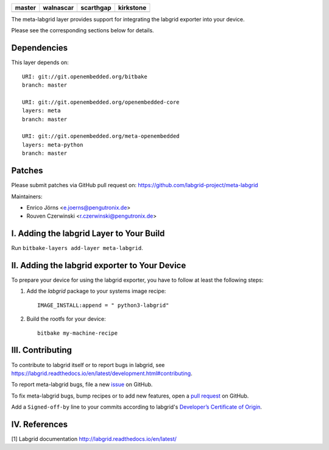 .. list-table::
   :header-rows: 1

   * - master
     - walnascar
     - scarthgap
     - kirkstone
   * - |gh_master|
     - |gh_walnascar|
     - |gh_scarthgap|
     - |gh_kirkstone|

|MIT| |Matrix|

The meta-labgrid layer provides support for integrating the labgrid exporter
into your device.

Please see the corresponding sections below for details.


Dependencies
============

This layer depends on::

  URI: git://git.openembedded.org/bitbake
  branch: master

  URI: git://git.openembedded.org/openembedded-core
  layers: meta
  branch: master

  URI: git://git.openembedded.org/meta-openembedded
  layers: meta-python
  branch: master


Patches
=======

Please submit patches via GitHub pull request on:
https://github.com/labgrid-project/meta-labgrid

Maintainers:

- Enrico Jörns <e.joerns@pengutronix.de>
- Rouven Czerwinski <r.czerwinski@pengutronix.de>


I. Adding the labgrid Layer to Your Build
=========================================

Run ``bitbake-layers add-layer meta-labgrid``.


II. Adding the labgrid exporter to Your Device
==============================================

To prepare your device for using the labgrid exporter,
you have to follow at least the following steps:

1. Add the `labgrid` package to your systems image recipe::

    IMAGE_INSTALL:append = " python3-labgrid"

2. Build the rootfs for your device::

    bitbake my-machine-recipe

III. Contributing
=================

To contribute to labgrid itself or to report bugs in labgrid, see
`<https://labgrid.readthedocs.io/en/latest/development.html#contributing>`_.

To report meta-labgrid bugs, file a new `issue
<https://github.com/labgrid-project/meta-labgrid/issues>`_ on GitHub.

To fix meta-labgrid bugs, bump recipes or to add new features, open a `pull
request <https://github.com/labgrid-project/meta-labgrid/pulls>`_ on
GitHub.

Add a ``Signed-off-by`` line to your commits according to labgrid's
`Developer’s Certificate of Origin
<https://labgrid.readthedocs.io/en/latest/development.html#developer-s-certificate-of-origin>`_.


IV. References
==============

[1] Labgrid documentation http://labgrid.readthedocs.io/en/latest/

.. |MIT| image:: https://img.shields.io/badge/license-MIT-blue.svg
   :target: https://raw.githubusercontent.com/labgrid-project/meta-labgrid/master/COPYING.MIT
.. |Matrix| image:: https://img.shields.io/matrix/labgrid:matrix.org?label=matrix%20chat
   :target: https://app.element.io/#/room/#labgrid:matrix.org
.. |gh_kirkstone| image:: https://github.com/labgrid-project/meta-labgrid/actions/workflows/build.yml/badge.svg?branch=kirkstone&event=workflow_dispatch
   :target: https://github.com/labgrid-project/meta-labgrid/actions?query=event%3Aworkflow_dispatch+branch%3Akirkstone++
.. |gh_scarthgap| image:: https://github.com/labgrid-project/meta-labgrid/actions/workflows/build.yml/badge.svg?branch=scarthgap&event=workflow_dispatch
   :target: https://github.com/labgrid-project/meta-labgrid/actions?query=event%3Aworkflow_dispatch+branch%3Ascarthgap++
.. |gh_walnascar| image:: https://github.com/labgrid-project/meta-labgrid/actions/workflows/build.yml/badge.svg?branch=walnascar&event=workflow_dispatch
   :target: https://github.com/labgrid-project/meta-labgrid/actions?query=event%3Aworkflow_dispatch+branch%3Awalnascar++
.. |gh_master| image:: https://github.com/labgrid-project/meta-labgrid/actions/workflows/build.yml/badge.svg?branch=master&event=workflow_dispatch
   :target: https://github.com/labgrid-project/meta-labgrid/actions?query=event%3Aworkflow_dispatch+branch%3Amaster++
